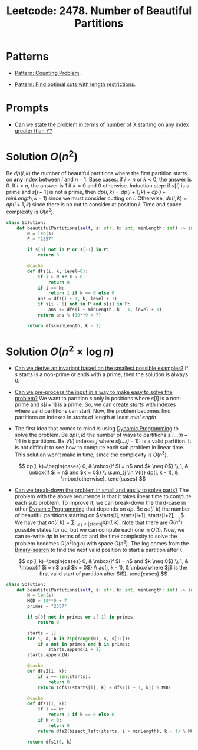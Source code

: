 :PROPERTIES:
:ID:       D500C3CF-B17C-4C7D-90F2-BFA02AB1C9D6
:ROAM_REFS: https://leetcode.com/problems/number-of-beautiful-partitions/
:END:
#+TITLE: Leetcode: 2478. Number of Beautiful Partitions
#+ROAM_REFS: https://leetcode.com/problems/number-of-beautiful-partitions/
#+LEETCODE_LEVEL: hard
#+ANKI_DECK: Problem Solving
#+ANKI_CARD_ID: 1668979870175

* Patterns

- [[id:5BBCFD49-3103-4D06-BBCE-DC812A9633C6][Pattern: Counting Problem]].

- [[id:C830EA9B-D231-4D49-B0CB-137BC3FF0E55][Pattern: Find optimal cuts with length restrictions]].

* Prompts

- [[id:19659A01-72E7-49D4-A70C-8DE16C17AC8A][Can we state the problem in terms of number of X starting on any index greater than Y?]]

* Solution $O(n^2)$

Be $dp(i, k)$ the number of beautiful partitions where the first partition starts on *any* index between $i$ and $n-1$.  Base cases:  if $i>n$ or $k<0$, the answer is 0.  If $i=n$, the answer is 1 if $k=0$ and 0 otherwise.  Induction step: if $s[i]$ is a prime and $s[i-1]$ is not a prime, then $dp(i, k)=dp(i+1,k) + dp(i + minLength, k - 1)$ since we must consider cutting on $i$.  Otherwise, $dp(i, k)=dp(i + 1, k)$ since there is no cut to consider at position $i$.  Time and space complexity is $O(n^2)$.

#+begin_src python
  class Solution:
      def beautifulPartitions(self, s: str, k: int, minLength: int) -> int:
          N = len(s)
          P = "2357"

          if s[0] not in P or s[-1] in P:
              return 0

          @cache
          def dfs(i, k, level=0):
              if i > N or k < 0:
                  return 0
              if i == N:
                  return 1 if k == 0 else 0
              ans = dfs(i + 1, k, level + 1)
              if s[i - 1] not in P and s[i] in P:
                  ans += dfs(i + minLength, k - 1, level + 1)
              return ans % (10**9 + 7)

          return dfs(minLength, k - 1)
#+end_src

* Solution $O(n^2 \times \log n)$

- [[id:BA632D61-93B6-47AB-B11A-7E9EBE3FC71D][Can we derive an invariant based on the smallest possible examples?]]  If $s$ starts is a non-prime or ends with a prime, then the solution is always 0.

- [[id:42B21DBC-4951-4AF2-8C41-A646F5675365][Can we pre-process the input in a way to make easy to solve the problem?]]  We want to partition $s$ only in positions where $s[i]$ is a non-prime and $s[i+1]$ is a prime.  So, we can create $starts$ with indexes where valid partitions can start.  Now, the problem becomes find partitions on indexes in $starts$ of length at least $minLength$.

- The first idea that comes to mind is using [[id:241ABA4C-A86F-405F-B6FC-85BF441EB24B][Dynamic Programming]] to solve the problem.  Be $dp(i, k)$ the number of ways to partitions $s[i...(n-1)]$ in $k$ partitions.  Be $V(i)$ indexes $j$ where $s[i...(j-1)]$ is a valid partition.  It is not difficult to see how to compute each sub problem in linear time.  This solution won't make in time, since the complexity is $O(n^3)$.

  $$
    dp(i, k)=\begin{cases}
      0, & \mbox{if $i = n$ and $k \neq 0$} \\
      1, & \mbox{if $i = n$ and $k = 0$} \\
      \sum_{j \in V(i)} dp(j, k - 1), & \mbox{otherwise}.
    \end{cases}
  $$

- [[id:69D68202-BF1A-4D72-A0EC-DDCBAF112500][Can we break-down the problem in small and easily to solve parts?]]  The problem with the above recurrence is that it takes linear time to compute each sub problem.  To improve it, we can break-down the third-case in other [[id:241ABA4C-A86F-405F-B6FC-85BF441EB24B][Dynamic Programming]] that depends on $dp$.  Be $ac(i, k)$ the number of beautiful partitions starting on $starts[i], starts[i+1], starts[i+2], ...$.  We have that $ac(i, k)=\sum_{i \leq j < |starts|} dp(i, k)$.  Note that there are $O(n^2)$ possible states for $ac$, but we can compute each one in $O(1)$.  Now, we can re-write $dp$ in terms of $ac$ and the time complexity to solve the problem becomes $O(n^2 \log n)$ with space $O(n^2)$.  The log comes from the [[id:1217FC3D-A9F9-49EC-BA5D-A68E50338DBD][Binary-search]] to find the next valid position to start a partition after $i$.

  $$
    dp(i, k)=\begin{cases}
      0, & \mbox{if $i = n$ and $k \neq 0$} \\
      1, & \mbox{if $i = n$ and $k = 0$} \\
      ac(j, k - 1), & \mbox{where $j$ is the first valid start of partition after $i$}.
    \end{cases}
  $$


#+begin_src python
  class Solution:
      def beautifulPartitions(self, s: str, k: int, minLength: int) -> int:
          N = len(s)
          MOD = 10**9 + 7
          primes = "2357"

          if s[0] not in primes or s[-1] in primes:
              return 0

          starts = []
          for i, a, b in zip(range(N), s, s[1:]):
              if a not in primes and b in primes:
                  starts.append(i + 1)
          starts.append(N)

          @cache
          def dfs2(i, k):
              if i == len(starts):
                  return 0
              return (dfs1(starts[i], k) + dfs2(i + 1, k)) % MOD

          @cache
          def dfs1(i, k):
              if i == N:
                  return 1 if k == 0 else 0
              if k < 0:
                  return 0
              return dfs2(bisect_left(starts, i + minLength), k - 1) % MOD

          return dfs1(0, k)
#+end_src

